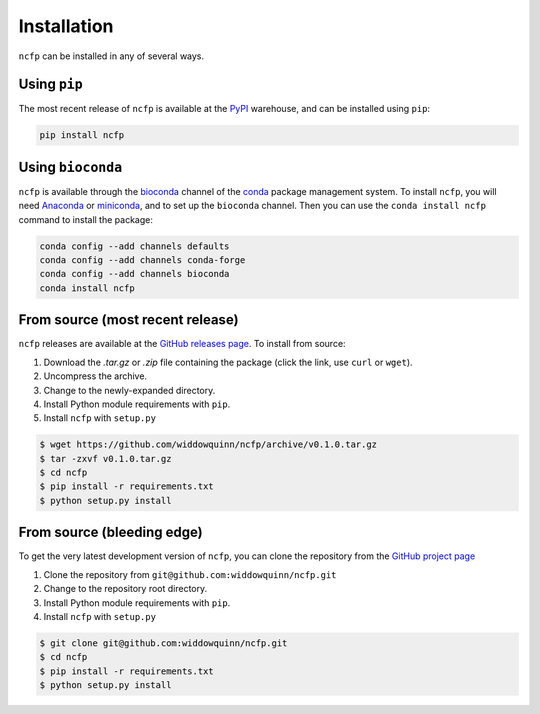 .. _ncfp-installation:

============
Installation
============

``ncfp`` can be installed in any of several ways.

-------------
Using ``pip``
-------------

The most recent release of ``ncfp`` is available at the `PyPI`_ warehouse, and can be installed using ``pip``:

.. code-block:: bash

    pip install ncfp


------------------
Using ``bioconda``
------------------

``ncfp`` is available through the `bioconda`_ channel of the `conda`_ package management system. To install
``ncfp``, you will need `Anaconda`_ or `miniconda`_, and to set up the ``bioconda`` channel. Then you can use
the ``conda install ncfp`` command to install the package:

.. code-block:: bash

    conda config --add channels defaults
    conda config --add channels conda-forge
    conda config --add channels bioconda
    conda install ncfp


---------------------------------
From source (most recent release)
---------------------------------

``ncfp`` releases are available at the `GitHub releases page`_. To install from source:

1. Download the `.tar.gz` or `.zip` file containing the package (click the link, use ``curl`` or ``wget``).
2. Uncompress the archive.
3. Change to the newly-expanded directory.
4. Install Python module requirements with ``pip``.
5. Install ``ncfp`` with ``setup.py``

.. code-block:: bash

    $ wget https://github.com/widdowquinn/ncfp/archive/v0.1.0.tar.gz
    $ tar -zxvf v0.1.0.tar.gz
    $ cd ncfp
    $ pip install -r requirements.txt
    $ python setup.py install

---------------------------
From source (bleeding edge)
---------------------------

To get the very latest development version of ``ncfp``, you can clone the repository from the `GitHub project page`_

1. Clone the repository from ``git@github.com:widdowquinn/ncfp.git``
2. Change to the repository root directory.
3. Install Python module requirements with ``pip``.
4. Install ``ncfp`` with ``setup.py``

.. code-block:: bash

    $ git clone git@github.com:widdowquinn/ncfp.git
    $ cd ncfp
    $ pip install -r requirements.txt
    $ python setup.py install


.. _conda: https://conda.io/
.. _bioconda: https://bioconda.github.io/
.. _miniconda: https://conda.io/miniconda.html
.. _Anaconda: https://www.anaconda.com/
.. _GitHub project page: https://github.com/widdowquinn/ncfp
.. _GitHub releases page: https://github.com/widdowquinn/ncfp/releases
.. _PyPI: https://pypi.python.org/pypi/ncfp